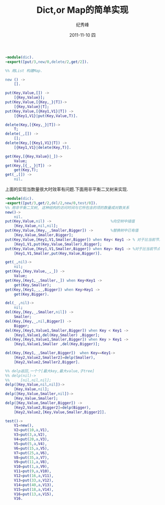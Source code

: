 # -*- coding:utf-8 -*-
#+LANGUAGE:  zh
#+TITLE:     Dict,or Map的简单实现
#+AUTHOR:    纪秀峰
#+EMAIL:     jixiuf@gmail.com
#+DATE:     2011-11-10 四
#+DESCRIPTION:Dict,or Map的简单实现
#+KEYWORDS: erlang
#+OPTIONS:   H:2 num:nil toc:t \n:t @:t ::t |:t ^:t -:t f:t *:t <:t
#+OPTIONS:   TeX:t LaTeX:t skip:nil d:nil todo:t pri:nil 
#+INFOJS_OPT: view:nil toc:nil ltoc:t mouse:underline buttons:0 path:http://orgmode.org/org-info.js
#+EXPORT_SELECT_TAGS: export
#+EXPORT_EXCLUDE_TAGS: noexport
#+FILETAGS: @erlang

#+begin_src erlang
-module(dic).
-export([put/3,new/0,delete/2,get/2]).

%% 用List 构建Map.

new () ->
    [].

put(Key,Value,[]) ->
    [{Key,Value}];
put(Key,Value,[{Key,_}|T])->
    [{Key,Value}|T];
put(Key,Value,[{Key1,V1}|T]) ->
    [{Key1,V1}|put(Key,Value,T)].

delete(Key,[{Key,_}|T])->
    T;
delete(_,[]) ->
    [];
delete(Key,[{Key1,V1}|T]) ->
    [{Key1,V1}|delete(Key,T)].

get(Key,[{Key,Value}|_])->
    Value;
get(Key,[{_,_}|T]) ->
    get(Key,T);
get(_,[]) ->
    nil.
#+end_src
上面的实现当数量很大时效率有问题.下面用非平衡二叉树来实现.
#+begin_src erlang
  -module(dic).
  -export([put/3,get/2,del/2,new/0,test/0]).
  %% 用非平衡二叉树, 这种结构的访问时间与它所包含的项的数量成对数关系
  new()->
      nil.
  put(Key,Value,nil) ->                           %向空树中插值
      [Key,Value,nil,nil];
  put(Key,Value,[Key,_,Smaller,Bigger]) ->        %替换树中已有值
      [Key,Value,Smaller,Bigger];
  put(Key,Value,[Key1,V1,Smaller,Bigger]) when Key< Key1 -> % 对于比当前节点小的值如何处理
      [Key1,V1,put(Key,Value,Smaller),Bigger];
  put(Key,Value,[Key1,V1,Smaller,Bigger]) when Key> Key1 -> %对于比当前节点大的值如何处理.
      [Key1,V1,Smaller,put(Key,Value,Bigger)].
  
  get(_,nil)->
      nil;
  get(Key,[Key,Value,_,_]) ->
      Value;
  get(Key,[Key1,_,Smaller,_]) when Key<Key1 ->
      get(Key,Smaller);
  get(Key,[Key1,_,_,Bigger]) when Key>Key1 ->
      get(Key,Bigger).
  
  del(_ ,nil)->
      nil;
  del(Key,[Key,_,Smaller,nil]) ->
      Smaller;
  del(Key,[Key,_,nil,Bigger]) ->
      Bigger;
  del(Key,[Key1,Value1,Smaller,Bigger]) when Key < Key1 ->
      [Key1,Value1,del(Key,Smaller) ,Bigger];
  del(Key,[Key1,Value1,Smaller,Bigger]) when Key > Key1 ->
      [Key1,Value1,Smaller ,del(Key,Bigger)];
  
  del(Key,[Key1,_,Smaller,Bigger])  when Key==Key1->
      [Key2,Value2,Smaller2]=delp(Smaller),
      [Key2,Value2,Smaller2,Bigger].
  
  %% delp返回,一个个[最大key,最大value,子tree]
  %% delp(nil)->
  %%     [nil,nil,nil];
  delp([Key,Value,nil,nil])->
      [Key,Value,nil];
  delp([Key,Value,Smaller,nil])->
      [Key,Value,Smaller];
  delp([Key,Value,Smaller,Bigger]) ->
      [Key2,Value2,Bigger2]=delp(Bigger),
      [Key2,Value2,[Key,Value,Smaller,Bigger2]].
  
  test()->
      V1=new(),
      V2=put(10,a,V1),
      V3=put(3,a,V2),
      V4=put(20,a,V3),
      V5=put(5,a,V4),
      V6=put(15,a,V5),
      V7=put(25,a,V6),
      V8=put(35,a,V7),
      V9=put(11,a,V8),
      V10=put(1,a,V9),
      V11=put(9,a,V10),
      V12=put(16,a,V11),
      V13=put(33,a,V12),
      V14=put(40,a,V13),
      V15=put(18,a,V14),
      V16=put(13,a,V15),
      V16.
  
#+end_src
